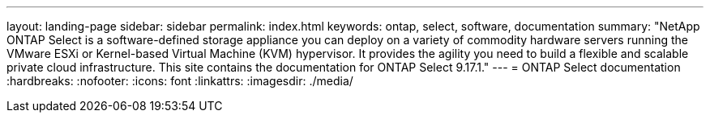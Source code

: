 ---
layout: landing-page
sidebar: sidebar
permalink: index.html
keywords: ontap, select, software, documentation
summary: "NetApp ONTAP Select is a software-defined storage appliance you can deploy on a variety of commodity hardware servers running the VMware ESXi or Kernel-based Virtual Machine (KVM) hypervisor. It provides the agility you need to build a flexible and scalable private cloud infrastructure. This site contains the documentation for ONTAP Select 9.17.1."
---
= ONTAP Select documentation
:hardbreaks:
:nofooter:
:icons: font
:linkattrs:
:imagesdir: ./media/

